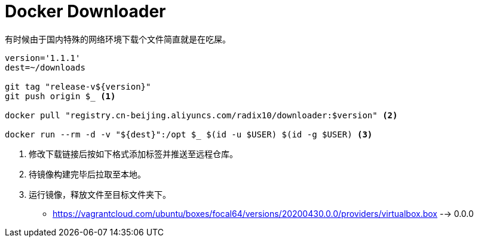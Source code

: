 = Docker Downloader

有时候由于国内特殊的网络环境下载个文件简直就是在吃屎。

[source, bash]
----
version='1.1.1'
dest=~/downloads

git tag "release-v${version}"
git push origin $_ <1>

docker pull "registry.cn-beijing.aliyuncs.com/radix10/downloader:$version" <2>

docker run --rm -d -v "${dest}":/opt $_ $(id -u $USER) $(id -g $USER) <3>
----
<1> 修改下载链接后按如下格式添加标签并推送至远程仓库。
<2> 待镜像构建完毕后拉取至本地。
<3> 运行镜像，释放文件至目标文件夹下。

* https://vagrantcloud.com/ubuntu/boxes/focal64/versions/20200430.0.0/providers/virtualbox.box --> 0.0.0
